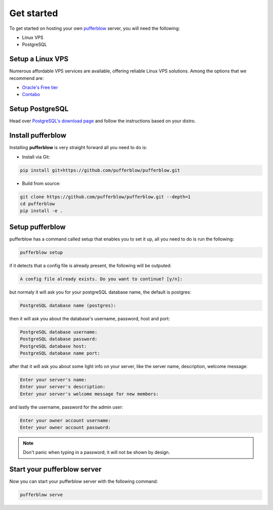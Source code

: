 
===============
Get started
===============

To get started on hosting your own `pufferblow <https://github.com/PufferBlow/pufferblow>`__ server, you will need the following:

* Linux VPS
* PostgreSQL

Setup a Linux VPS
=================

Numerous affordable VPS services are available, offering reliable Linux VPS solutions. Among the options that we recommend are:

* `Oracle's Free tier <https://www.oracle.com/cloud/free>`_
* `Contabo <https://contabo.com/en/>`_

Setup PostgreSQL
================

Head over `PostgreSQL's download page <https://www.postgresql.org/download/>`_ and follow the instructions based on your distro.

Install pufferblow
=====================

Installing **pufferblow** is very straight forward all you need to do is:

* Install via Git:

.. code-block:: bash

    pip install git+https://github.com/pufferblow/pufferblow.git

* Build from source:

.. code-block:: bash

    git clone https://github.com/pufferblow/pufferblow.git --depth=1
    cd pufferblow
    pip install -e .

Setup pufferblow
================

pufferblow has a command called setup that enables you to set it up, all you need to do is run the following:

.. code-block:: bash

    pufferblow setup

if it detects that a config file is already present, the following will be outputed:

.. code-block::

    A config file already exists. Do you want to continue? [y/n]:

but normaly it will ask you for your postgreSQL database name, the default is postgres:

.. code-block::

    PostgreSQL database name (postgres):

then it will ask you about the database's username, password, host and port:

.. code-block::

    PostgreSQL database username:
    PostgreSQL database password:
    PostgreSQL database host:
    PostgreSQL database name port:

after that it will ask you about some light info on your server, like the server name, description, welcome message:

.. code-block::

    Enter your server's name:
    Enter your server's description:
    Enter your server's welcome message for new members:

and lastly the username, password for the admin user:

.. code-block::

    Enter your owner account username:
    Enter your owner account password:

.. note::

    Don't panic when typing in a password; it will not be shown by design.

Start your pufferblow server
============================

Now you can start your pufferblow server with the following command:

.. code-block:: bash

    pufferblow serve
